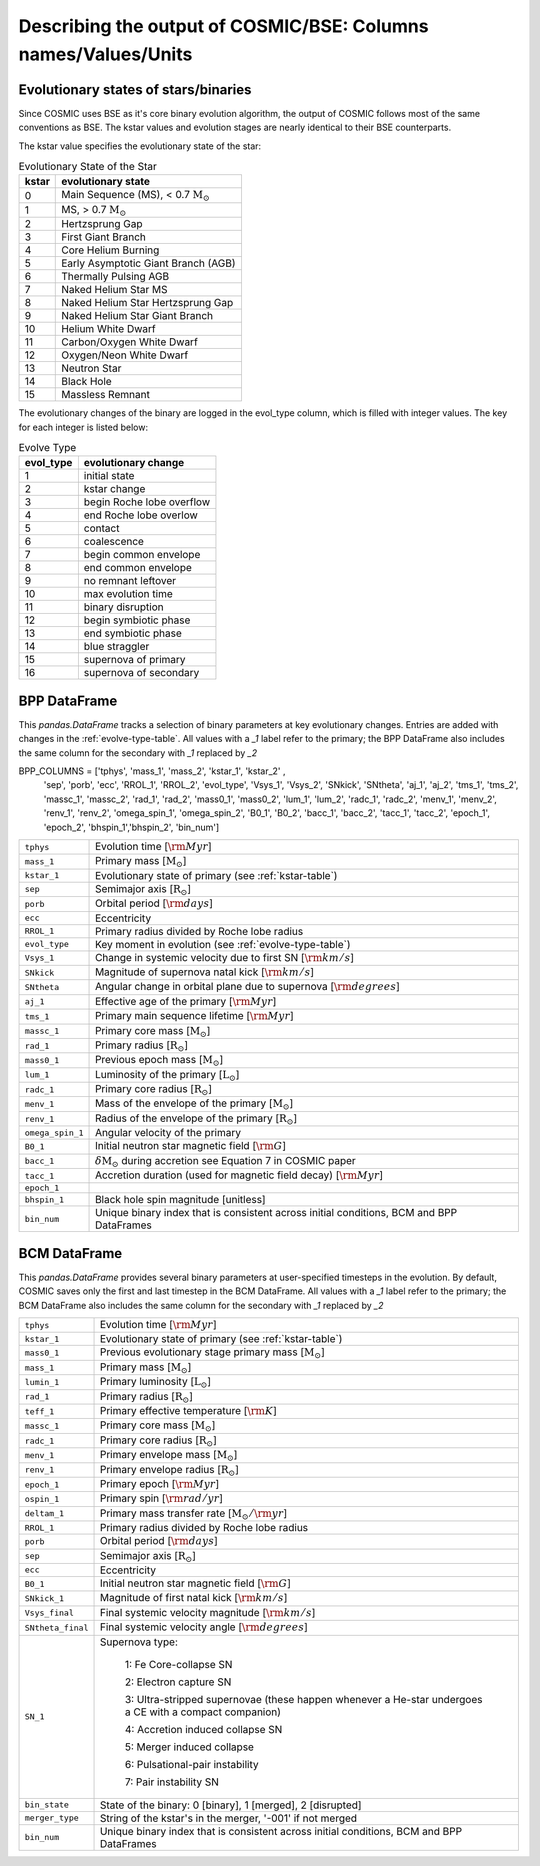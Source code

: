 .. _output_info:

###############################################################
Describing the output of COSMIC/BSE: Columns names/Values/Units
###############################################################

Evolutionary states of stars/binaries
-------------------------------------

Since COSMIC uses BSE as it's core binary evolution algorithm, the output of COSMIC follows most of the same conventions as BSE. The kstar values and evolution stages are nearly identical to their BSE counterparts. 

The kstar value specifies the evolutionary state of the star:

.. _kstar-table:

.. table:: Evolutionary State of the Star

    =====   ==================
    kstar   evolutionary state
    =====   ==================
    0       Main Sequence (MS), < 0.7 :math:`{\mathrm{M}_\odot}`
    1       MS, > 0.7 :math:`{\mathrm{M}_\odot}`
    2       Hertzsprung Gap
    3       First Giant Branch
    4       Core Helium Burning
    5       Early Asymptotic Giant Branch (AGB)
    6       Thermally Pulsing AGB
    7       Naked Helium Star MS
    8       Naked Helium Star Hertzsprung Gap
    9       Naked Helium Star Giant Branch
    10      Helium White Dwarf
    11      Carbon/Oxygen White Dwarf
    12      Oxygen/Neon White Dwarf
    13      Neutron Star
    14      Black Hole
    15      Massless Remnant
    =====   ==================

The evolutionary changes of the binary are logged in the evol_type column, which is filled with integer values. The key for each integer is listed below:

.. _evolve-type-table:

.. table:: Evolve Type

    =========   =====================
    evol_type   evolutionary change
    =========   =====================
    1           initial state
    2           kstar change
    3           begin Roche lobe overflow
    4           end Roche lobe overlow
    5           contact
    6           coalescence
    7           begin common envelope
    8           end common envelope
    9           no remnant leftover
    10          max evolution time
    11          binary disruption
    12          begin symbiotic phase
    13          end symbiotic phase
    14          blue straggler
    15          supernova of primary
    16          supernova of secondary
    =========   =====================


BPP DataFrame
-------------

This `pandas.DataFrame` tracks a selection of binary parameters at key evolutionary changes. 
Entries are added with changes in the :ref:`evolve-type-table`. 
All values with a `_1` label refer to the primary; the BPP DataFrame also includes the same column for the secondary with `_1` replaced by `_2`

BPP_COLUMNS = ['tphys', 'mass_1', 'mass_2', 'kstar_1', 'kstar_2' ,
               'sep', 'porb', 'ecc', 'RROL_1', 'RROL_2', 'evol_type',
               'Vsys_1', 'Vsys_2', 'SNkick', 'SNtheta',
               'aj_1', 'aj_2', 'tms_1', 'tms_2',
               'massc_1', 'massc_2', 'rad_1', 'rad_2',
               'mass0_1', 'mass0_2', 'lum_1', 'lum_2',
               'radc_1', 'radc_2', 'menv_1', 'menv_2', 'renv_1', 'renv_2',
               'omega_spin_1', 'omega_spin_2', 'B0_1', 'B0_2', 'bacc_1', 'bacc_2',
               'tacc_1', 'tacc_2', 'epoch_1', 'epoch_2',
               'bhspin_1','bhspin_2', 'bin_num']

================  =====================================================
``tphys``         Evolution time [:math:`{\rm{Myr}}`]
``mass_1``        Primary mass [:math:`{\mathrm{M}_\odot}`]
``kstar_1``       Evolutionary state of primary (see :ref:`kstar-table`)
``sep``           Semimajor axis [:math:`{\mathrm{R}_\odot}`]
``porb``          Orbital period [:matH:`{\rm{days}}`]
``ecc``           Eccentricity
``RROL_1``        Primary radius divided by Roche lobe radius
``evol_type``     Key moment in evolution (see :ref:`evolve-type-table`)
``Vsys_1``        Change in systemic velocity due to first SN [:math:`{\rm{km/s}}`]
``SNkick``        Magnitude of supernova natal kick [:math:`{\rm{km/s}}`]
``SNtheta``       Angular change in orbital plane due to supernova [:math:`{\rm{degrees}}`]
``aj_1``          Effective age of the primary [:math:`{\rm{Myr}}`]
``tms_1``         Primary main sequence lifetime [:math:`{\rm{Myr}}`]
``massc_1``       Primary core mass [:math:`{\mathrm{M}_\odot}`]
``rad_1``         Primary radius [:math:`{\mathrm{R}_\odot}`]
``mass0_1``       Previous epoch mass [:math:`{\mathrm{M}_\odot}`]
``lum_1``         Luminosity of the primary [:math:`{\mathrm{L}_\odot}`]
``radc_1``        Primary core radius  [:math:`{\mathrm{R}_\odot}`]
``menv_1``        Mass of the envelope of the primary [:math:`{\mathrm{M}_\odot}`]
``renv_1``        Radius of the envelope of the primary [:math:`{\mathrm{R}_\odot}`]
``omega_spin_1``  Angular velocity of the primary 
``B0_1``          Initial neutron star magnetic field [:math:`{\rm{G}}`]
``bacc_1``        :math:`\delta{\mathrm{M}_\odot}` during accretion see Equation 7 in COSMIC paper
``tacc_1``        Accretion duration (used for magnetic field decay) [:math:`{\rm{Myr}}`]
``epoch_1``
``bhspin_1``      Black hole spin magnitude [unitless]
``bin_num``       Unique binary index that is consistent across initial conditions, BCM and BPP DataFrames
================  =====================================================



BCM DataFrame
-------------
This `pandas.DataFrame` provides several binary parameters at user-specified timesteps in the evolution.
By default, COSMIC saves only the first and last timestep in the BCM DataFrame. 
All values with a `_1` label refer to the primary; the BCM DataFrame also includes the same column for the secondary with `_1` replaced by `_2`

=================  =====================================================
``tphys``          Evolution time [:math:`\rm{Myr}`]
``kstar_1``        Evolutionary state of primary (see :ref:`kstar-table`)
``mass0_1``        Previous evolutionary stage primary mass [:math:`{\mathrm{M}_\odot}`]
``mass_1``         Primary mass [:math:`{\mathrm{M}_\odot}`]
``lumin_1``        Primary luminosity [:math:`{\mathrm{L}_\odot}`]
``rad_1``          Primary radius [:math:`{\mathrm{R}_\odot}`]
``teff_1``         Primary effective temperature [:math:`{\rm{K}}`]
``massc_1``        Primary core mass [:math:`{\mathrm{M}_\odot}`]
``radc_1``         Primary core radius [:math:`{\mathrm{R}_\odot}`]
``menv_1``         Primary envelope mass [:math:`{\mathrm{M}_\odot}`]
``renv_1``         Primary envelope radius [:math:`{\mathrm{R}_\odot}`]
``epoch_1``        Primary epoch [:math:`\rm{Myr}`]
``ospin_1``        Primary spin [:math:`\rm{rad/yr}`] 
``deltam_1``       Primary mass transfer rate [:math:`{\mathrm{M}_\odot/\rm{yr}}`]
``RROL_1``         Primary radius divided by Roche lobe radius
``porb``           Orbital period [:math:`\rm{days}`]
``sep``            Semimajor axis [:math:`\mathrm{R}_{\odot}`]
``ecc``            Eccentricity
``B0_1``           Initial neutron star magnetic field [:math:`{\rm{G}}`]
``SNkick_1``       Magnitude of first natal kick [:math:`{\rm{km/s}}`]
``Vsys_final``     Final systemic velocity magnitude [:math:`{\rm{km/s}}`]
``SNtheta_final``  Final systemic velocity angle [:math:`{\rm{degrees}}`]
``SN_1``           Supernova type:

                    1: Fe Core-collapse SN

                    2: Electron capture SN

                    3: Ultra-stripped supernovae (these happen whenever a He-star undergoes a CE with a compact companion)

                    4: Accretion induced collapse SN

                    5: Merger induced collapse

                    6: Pulsational-pair instability

                    7: Pair instability SN
``bin_state``      State of the binary: 0 [binary], 1 [merged], 2 [disrupted]
``merger_type``    String of the kstar's in the merger, '-001' if not merged
``bin_num``        Unique binary index that is consistent across initial conditions, BCM and BPP DataFrames 
=================  =====================================================
